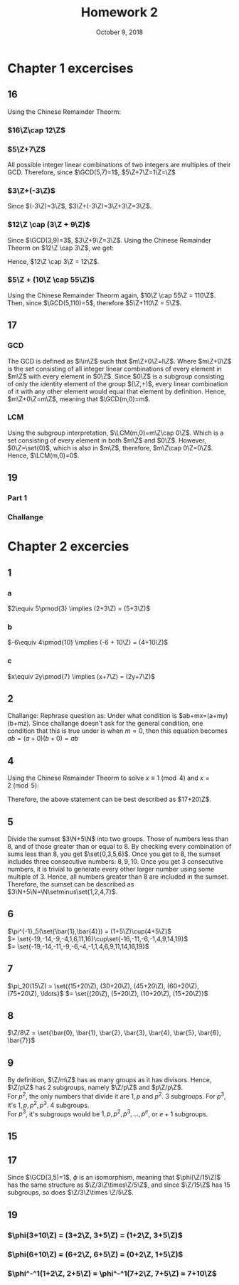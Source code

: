 #+TITLE: Homework 2
#+DATE: October 9, 2018
#+OPTIONS: TOC:nil
#+LATEX: \setcounter{secnumdepth}{-1}
* Chapter 1 excercises
** 16
   Using the Chinese Remainder Theorm:
*** $16\Z\cap 12\Z$
    #+BEGIN_EXPORT latex
    \begin{align*}
      x &\equiv 0 \pmod{16} \\
      x &= 16k &&k\in\Z \\
      x &\equiv 0 \pmod{12} \\
      16k &\equiv 0 \pmod{12} \\
      4k &\equiv 0 \pmod{12} \\
      k &\equiv 0 \pmod{3} \\
      x &= 16(4n) = 48 &&n\in\Z \\
      16\Z\cap 12\Z &= 48\Z
    \end{align*}
    #+END_EXPORT
*** $5\Z+7\Z$
    All possible integer linear combinations of two integers are multiples of their GCD.
    Therefore, since $\GCD(5,7)=1$, $5\Z+7\Z=1\Z=\Z$
*** $3\Z+(-3\Z)$
    Since $(-3\Z)=3\Z$, $3\Z+(-3\Z)=3\Z+3\Z=3\Z$.
*** $12\Z \cap (3\Z + 9\Z)$
    Since $\GCD(3,9)=3$, $3\Z+9\Z=3\Z$.
    Using the Chinese Remainder Theorm on $12\Z \cap 3\Z$, we get:
    #+BEGIN_EXPORT latex
    \begin{align*}
      x &\equiv 0 \pmod{3} \\
      x &= 3k_1 &&k_1\in\Z \\
      x &\equiv 0 \pmod{12} \\
      3k_1 &\equiv 0 \pmod{12} \\
      k_1 &\equiv 0 \pmod{4} \\
      k_1 &= 4k_2 &&k_2\in\Z \\
      x &= 3(4k_2) = 12k_2 = 12\Z
    \end{align*}
    #+END_EXPORT
    Hence, $12\Z \cap 3\Z = 12\Z$.
*** $5\Z + (10\Z \cap 55\Z)$
    Using the Chinese Remainder Theorm again, $10\Z \cap 55\Z = 110\Z$.
    Then, since $\GCD(5,110)=5$, therefore $5\Z+110\Z = 5\Z$.
** 17
*** GCD
    The GCD is defined as $l\in\Z$ such that $m\Z+0\Z=l\Z$.
    Where $m\Z+0\Z$ is the set consisting of all integer linear combinations of
    every element in $m\Z$ with every element in $0\Z$.
    Since $0\Z$ is a subgroup consisting of only the identity element of the group $(\Z,+)$,
    every linear combination of it with any other element would equal that element by definition.
    Hence, $m\Z+0\Z=m\Z$, meaning that $\GCD(m,0)=m$.
*** LCM
    Using the subgroup interpretation, $\LCM(m,0)=m\Z\cap 0\Z$.
    Which is a set consisting of every element in both $m\Z$ and $0\Z$.
    However, $0\Z=\set{0}$, which is also in $m\Z$, therefore, $m\Z\cap 0\Z=0\Z$.
    Hence, $\LCM(m,0)=0$.
** 19
*** Part 1
    #+BEGIN_EXPORT latex
    \begin{proof}
      Let $m,n,x,y\in\Z$, $m$ and $n$ be such that $\GCD(m,n)=1$, and $x,y$ be such that $mx+ny=1$.
      \begin{align*}
        1 &= mx+ny \\
        1^2 &= (mx+ny)^2 \\
        &= m^2x^2+2mxny+n^2y^2 \\
        1 &= m^2x^2 + n(2mxy+ny^2)
      \end{align*}
      Since $x^2$ and $2mxy+ny^2$ are both integers, $\GCD(m^2, n)|1$, which means that the GCD is less than or equal to one.
      However since the GCD is always greater than or equal to one, $\GCD(m^2,n)=1$.
    \end{proof}
    #+END_EXPORT
*** Challange
    #+BEGIN_EXPORT latex
    \begin{proof}
      Assume $m,n\in\Z$ be such that $\GCD(m,n)=1$ and $x,y\in\Z$ be such that $mx+ny=1$.
      Let $e,f\in\N$ and $e,f\geq 1$.
      \begin{align*}
        1 &= mx+ny \\
        1^{ef} &= (mx+ny)^{ef} \\
        &= (mx)^{ef}+\ldots+(ny)^{ef} &&\tag{binomial}
      \end{align*}
      Gather intermidiate terms into two groups, those with power of $m \geq e$ and those with power of $m< e$. Since the sum of the powers of $m$ and $n$ is equal to $ef$, Those with powers of $m< e$ mush have power of $n\geq ef-e+1>0$. \\
      Using the distributive property, distribute all those terms into the form
      $m^ek_1+n^fk_2$ where $k_1$ is the sum of all the distributed terms with power of $m\geq e$ and $k_2$ is the sum of all the distributed terms with power $m<e$.
      Recall that $1=m^ek_1+n^fk_2$. Therefore, $\GCD(m^e,n^f)|1$ and since the GCD must be greater than or equal to one, and also be less than or equal to one, $\GCD(m^e,n^f)=1$. $\qedhere$
    \end{proof}
    #+END_EXPORT
* Chapter 2 excercies
** 1
*** a
    $2\equiv 5\pmod{3} \implies (2+3\Z) = (5+3\Z)$
*** b
    $-6\equiv 4\pmod{10} \implies (-6 + 10\Z) = (4+10\Z)$
*** c
    $x\equiv 2y\pmod{7} \implies (x+7\Z) = (2y+7\Z)$
** 2
   #+BEGIN_EXPORT latex
   \begin{proof}
     Let $a,b,m\in\Z$, $S=(a+m\Z)\cdot(b+m\Z)$, and $x\in S$.
     Since $x\in S$, $x=(a+k_1m)(b+k_2m)=ab+m(ak_2+bk_1+k_1k_2m)=ab+m\Z$ for some $k_1,k_2\in\Z$.
     Therefore, $x\in ab+m\Z$ and $S\subset ab+m\Z$. $\qedhere$
   \end{proof}
   #+END_EXPORT

   Challange:
     Rephrase question as: Under what condition is $ab+mx=(a+my)(b+mz).
     Since challange doesn't ask for the general condition,
     one condition that this is true under is when $m=0$, then this equation becomes
     $ab=(a+0)(b+0)=ab$
** 4
   Using the Chinese Remainder Theorm to solve $x\equiv 1\pmod{4}$ and $x=2\pmod{5}$:
   #+BEGIN_EXPORT latex
   \begin{align*}
     x &\equiv 1\pmod{4} \\
     x &= (4k_1+1) &&k_1\in\Z \\
     x &\equiv 2\pmod{5} \\
     4k_1+1 &\equiv 2\pmod{5} \\
     4k_1 &\equiv 1\pmod{5} \\
     4k_1 &\equiv 16\pmod{5} \\
     k_1 &\equiv 4\pmod{5} \\
     k_1 &= 5k_2 + 4 &&k_2\in\Z \\
     x &= 4(5k_2+4)+1 \\
     &= 20k_2+16+1 \\
     &= 20k_2 + 17 \\
     &= 17+20\Z
   \end{align*}
   #+END_EXPORT
   Therefore, the above statement can be best described as $17+20\Z$.
** 5
   Divide the sumset $3\N+5\N$ into two groups. Those of numbers less than 8, and of those greater than or equal to 8.
   By checking every combination of sums less than 8, you get $\set{0,3,5,6}$.
   Once you get to 8, the sumset includes three consecutive numbers: $8,9,10$.
   Once you get 3 consecutive numbers, it is trivial to generate every other larger number using some multiple of 3.
   Hence, all numbers greater than 8 are included in the sumset. Therefore, the sumset can be described as $3\N+5\N=\N\setminus\set{1,2,4,7}$.
** 6
   $\pi^{-1}_5(\set{\bar{1},\bar{4}}) = (1+5\Z)\cup(4+5\Z)$ \\
   $= \set{-19,-14,-9,-4,1,6,11,16}\cup\set{-16,-11,-6,-1,4,9,14,19}$ \\
   $= \set{-19,-14,-11,-9,-6,-4,-1,1,4,6,9,11,14,16,19}$
** 7
   $\pi_20(15\Z) = \set{(15+20\Z), (30+20\Z), (45+20\Z), (60+20\Z), (75+20\Z), \ldots}$
   $= \set{(20\Z), (5+20\Z), (10+20\Z), (15+20\Z)}$
** 8
   $\Z/8\Z = \set{\bar{0}, \bar{1}, \bar{2}, \bar{3}, \bar{4}, \bar{5}, \bar{6}, \bar{7}}$
** 9
   By definition, $\Z/m\Z$ has as many groups as it has divisors.
   Hence, $\Z/p\Z$ has 2 subgroups, namely $\Z/p\Z$ and $p\Z/p\Z$. \\
   For $p^2$, the only numbers that divide it are $1, p$ and $p^2$. 3 subgroups.
   For $p^3$, it's $1, p, p^2, p^3$. 4 subgroups. \\
   For $p^3$, it's subgroups would be $1, p, p^2, p^3, \ldots, p^e$, or $e+1$ subgroups.
** 15
** 17
   Since $\GCD(3,5)=1$, $\phi$ is an isomorphism, meaning that $\phi(\Z/15\Z)$ has the same structure as $\Z/3\Z\times\Z/5\Z$,
   and since $\Z/15\Z$ has 15 subgroups, so does $\Z/3\Z\times \Z/5\Z$.
** 19
*** $\phi(3+10\Z) = (3+2\Z, 3+5\Z) = (1+2\Z, 3+5\Z)$
*** $\phi(6+10\Z) = (6+2\Z, 6+5\Z) = (0+2\Z, 1+5\Z)$
*** $\phi^-^1(1+2\Z, 2+5\Z) = \phi^-^1(7+2\Z, 7+5\Z) = 7+10\Z$

